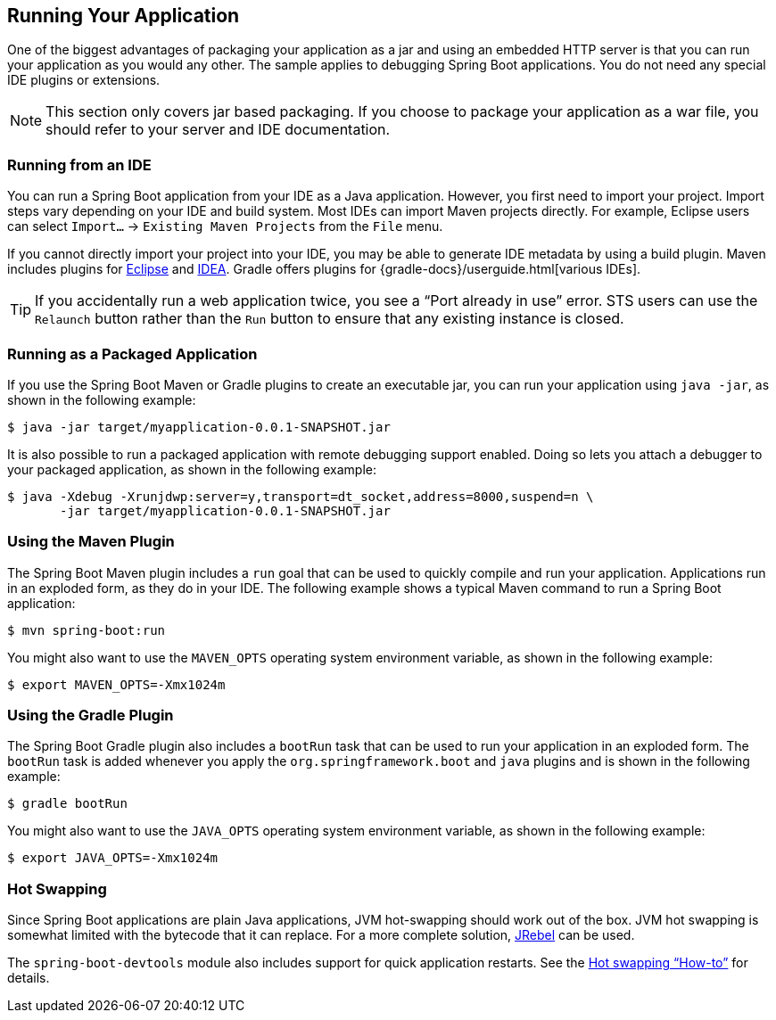 [[using.running-your-application]]
== Running Your Application
One of the biggest advantages of packaging your application as a jar and using an embedded HTTP server is that you can run your application as you would any other.
The sample applies to debugging Spring Boot applications.
You do not need any special IDE plugins or extensions.

NOTE: This section only covers jar based packaging.
If you choose to package your application as a war file, you should refer to your server and IDE documentation.



[[using.running-your-application.from-an-ide]]
=== Running from an IDE
You can run a Spring Boot application from your IDE as a Java application.
However, you first need to import your project.
Import steps vary depending on your IDE and build system.
Most IDEs can import Maven projects directly.
For example, Eclipse users can select `Import...` -> `Existing Maven Projects` from the `File` menu.

If you cannot directly import your project into your IDE, you may be able to generate IDE metadata by using a build plugin.
Maven includes plugins for https://maven.apache.org/plugins/maven-eclipse-plugin/[Eclipse] and https://maven.apache.org/plugins/maven-idea-plugin/[IDEA].
Gradle offers plugins for {gradle-docs}/userguide.html[various IDEs].

TIP: If you accidentally run a web application twice, you see a "`Port already in use`" error.
STS users can use the `Relaunch` button rather than the `Run` button to ensure that any existing instance is closed.



[[using.running-your-application.as-a-packaged-application]]
=== Running as a Packaged Application
If you use the Spring Boot Maven or Gradle plugins to create an executable jar, you can run your application using `java -jar`, as shown in the following example:

[indent=0,subs="verbatim"]
----
	$ java -jar target/myapplication-0.0.1-SNAPSHOT.jar
----

It is also possible to run a packaged application with remote debugging support enabled.
Doing so lets you attach a debugger to your packaged application, as shown in the following example:

[indent=0,subs="verbatim"]
----
	$ java -Xdebug -Xrunjdwp:server=y,transport=dt_socket,address=8000,suspend=n \
	       -jar target/myapplication-0.0.1-SNAPSHOT.jar
----



[[using.running-your-application.with-the-maven-plugin]]
=== Using the Maven Plugin
The Spring Boot Maven plugin includes a `run` goal that can be used to quickly compile and run your application.
Applications run in an exploded form, as they do in your IDE.
The following example shows a typical Maven command to run a Spring Boot application:

[indent=0,subs="verbatim"]
----
	$ mvn spring-boot:run
----

You might also want to use the `MAVEN_OPTS` operating system environment variable, as shown in the following example:

[indent=0,subs="verbatim"]
----
	$ export MAVEN_OPTS=-Xmx1024m
----



[[using.running-your-application.with-the-gradle-plugin]]
=== Using the Gradle Plugin
The Spring Boot Gradle plugin also includes a `bootRun` task that can be used to run your application in an exploded form.
The `bootRun` task is added whenever you apply the `org.springframework.boot` and `java` plugins and is shown in the following example:

[indent=0,subs="verbatim"]
----
	$ gradle bootRun
----

You might also want to use the `JAVA_OPTS` operating system environment variable, as shown in the following example:

[indent=0,subs="verbatim"]
----
	$ export JAVA_OPTS=-Xmx1024m
----



[[using.running-your-application.hot-swapping]]
=== Hot Swapping
Since Spring Boot applications are plain Java applications, JVM hot-swapping should work out of the box.
JVM hot swapping is somewhat limited with the bytecode that it can replace.
For a more complete solution, https://www.jrebel.com/products/jrebel[JRebel] can be used.

The `spring-boot-devtools` module also includes support for quick application restarts.
See the <<howto#howto.hotswapping, Hot swapping "`How-to`">> for details.
